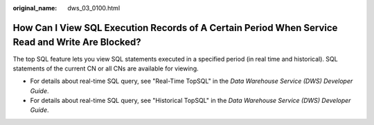 :original_name: dws_03_0100.html

.. _dws_03_0100:

How Can I View SQL Execution Records of A Certain Period When Service Read and Write Are Blocked?
=================================================================================================

The top SQL feature lets you view SQL statements executed in a specified period (in real time and historical). SQL statements of the current CN or all CNs are available for viewing.

-  For details about real-time SQL query, see "Real-Time TopSQL" in the *Data Warehouse Service (DWS) Developer Guide*.
-  For details about real-time SQL query, see "Historical TopSQL" in the *Data Warehouse Service (DWS) Developer Guide*.
